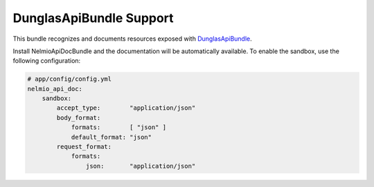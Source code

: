 DunglasApiBundle Support
========================

This bundle recognizes and documents resources exposed with
`DunglasApiBundle`_.

Install NelmioApiDocBundle and the documentation will be automatically
available. To enable the sandbox, use the following configuration:

.. code-block:: yaml

    # app/config/config.yml
    nelmio_api_doc:
        sandbox:
            accept_type:        "application/json"
            body_format:
                formats:        [ "json" ]
                default_format: "json"
            request_format:
                formats:
                    json:       "application/json"

.. _`DunglasApiBundle`: https://github.com/dunglas/DunglasApiBundle
